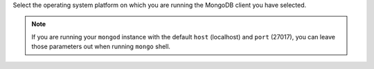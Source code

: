 Select the operating system platform on which you are running the
MongoDB client you have selected.

.. note ::
   
   If you are running your ``mongod`` instance with the default ``host`` (localhost)
   and ``port`` (27017), you can leave those parameters out when running
   ``mongo`` shell.

.. tabs-platforms::

   tabs:
       
     - id: windows
       content: |

         .. code-block:: sh

            mongo.exe --host <HOSTNAME> --port <PORT>

     - id: linux
       content: |

         .. code-block:: sh

            mongo --host <HOSTNAME> --port <PORT>
     
     - id: macos
       content: |
       
         .. code-block:: sh

            mongo --host <HOSTNAME> --port <PORT>






